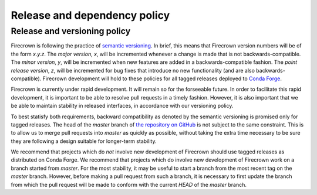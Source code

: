 
Release and dependency policy
=============================

.. role:: bash(code)
   :language: bash

Release and versioning policy
-----------------------------

Firecrown is following the practice of `semantic versioning <https://semver.org>`_.
In brief, this means that Firecrown version numbers will be of the form `x.y.z`.
The *major version*, `x`, will be incremented whenever a change is made that is not
backwards-compatible.
The *minor version*, `y`, will be incremented when new features are added in a
backwards-compatible fashion.
The *point release version*, `z`, will be incremented for bug fixes that introduce no
new functionality (and are also backwards-compatible).
Firecrown development will hold to these policies for all tagged releases deployed to
`Conda Forge <https://anaconda.org/conda-forge/firecrown>`_.

Firecrown is currently under rapid development.
It will remain so for the forseeable future.
In order to facilitate this rapid development, it is important to be able to resolve
pull requests in a timely fashion.
However, it is also important that we be able to maintain stability in released
interfaces, in accordance with our versioning policy.

To best statisfy both requirements, backward compatibility as denoted by the semantic
versioning is promised only for tagged releases.
The head of the `master` branch of `the repository on GitHub <https://github
.com/LSSTDESC/firecrown>`_ is not subject to the same constraint.
This is to allow us to merge pull requests into `master` as quickly as possible,
without taking the extra time necessary to be sure they are following a design
suitable for longer-term stability.

We recommend that projects which do *not* involve new development of Firecrown should
use tagged releases as distributed on Conda Forge.
We recommend that projects which do involve new development of Firecrown work on a
branch started from `master`.
For the most stability, it may be useful to start a branch from the most recent tag
on the `master` branch.
However, before making a pull request from such a branch, it is necessary to first
update the branch from which the pull request will be made to conform with the
current `HEAD` of the `master` branch.